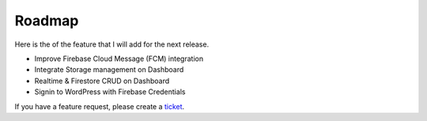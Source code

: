 Roadmap
=============

Here is the of the feature that I will add for the next release.

- Improve Firebase Cloud Message (FCM) integration
- Integrate Storage management on Dashboard
- Realtime & Firestore CRUD on Dashboard
- Signin to WordPress with Firebase Credentials

If you have a feature request, please create a `ticket <https://github.com/dalenguyen/firebase-wordpress-plugin/issues>`_.

